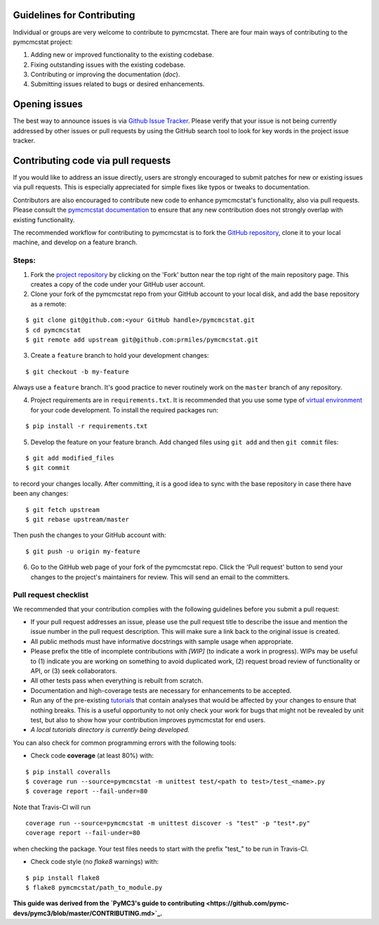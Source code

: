 Guidelines for Contributing
===========================

Individual or groups are very welcome to contribute to pymcmcstat.  There are four main ways of contributing to the pymcmcstat project:

1. Adding new or improved functionality to the existing codebase.
2. Fixing outstanding issues with the existing codebase.
3. Contributing or improving the documentation (`doc`).
4. Submitting issues related to bugs or desired enhancements.

Opening issues
==============

The best way to announce issues is via `Github Issue Tracker <https://github.com/prmiles/pymcmcstat/issues>`_.  Please verify that your issue is not being currently addressed by other issues or pull requests by using the GitHub search tool to look for key words in the project issue tracker.

Contributing code via pull requests
===================================

If you would like to address an issue directly, users are strongly encouraged to submit patches for new or existing issues via pull requests.  This is especially appreciated for simple fixes like typos or tweaks to documentation.

Contributors are also encouraged to contribute new code to enhance pymcmcstat's functionality, also via pull requests. Please consult the `pymcmcstat documentation <https://pymcmcstat.readthedocs.io/>`_ to ensure that any new contribution does not strongly overlap with existing functionality.

The recommended workflow for contributing to pymcmcstat is to fork the `GitHub repository <https://github.com/prmiles/pymcmcstat>`_, clone it to your local machine, and develop on a feature branch.

Steps:
------

1. Fork the `project repository <https://github.com/prmiles/pymcmcstat>`_ by clicking on the 'Fork' button near the top right of the main repository page. This creates a copy of the code under your GitHub user account.

2. Clone your fork of the pymcmcstat repo from your GitHub account to your local disk, and add the base repository as a remote:

::

   $ git clone git@github.com:<your GitHub handle>/pymcmcstat.git
   $ cd pymcmcstat
   $ git remote add upstream git@github.com:prmiles/pymcmcstat.git

3. Create a ``feature`` branch to hold your development changes:

::

   $ git checkout -b my-feature

Always use a ``feature`` branch. It's good practice to never routinely work on the ``master`` branch of any repository.

4. Project requirements are in ``requirements.txt``. It is recommended that you use some type of `virtual environment <https://docs.python.org/3/tutorial/venv.html>`_ for your code development.  To install the required packages run:

::

   $ pip install -r requirements.txt

5. Develop the feature on your feature branch. Add changed files using ``git add`` and then ``git commit`` files:

::

   $ git add modified_files
   $ git commit
   
to record your changes locally. After committing, it is a good idea to sync with the base repository in case there have been any changes:

::

   $ git fetch upstream
   $ git rebase upstream/master

Then push the changes to your GitHub account with:

::

   $ git push -u origin my-feature

6. Go to the GitHub web page of your fork of the pymcmcstat repo. Click the 'Pull request' button to send your changes to the project's maintainers for review. This will send an email to the committers.

Pull request checklist
----------------------

We recommended that your contribution complies with the following guidelines before you submit a pull request:

*  If your pull request addresses an issue, please use the pull request title to describe the issue and mention the issue number in the pull request description. This will make sure a link back to the original issue is created.

*  All public methods must have informative docstrings with sample usage when appropriate.

*  Please prefix the title of incomplete contributions with `[WIP]` (to indicate a work in progress). WIPs may be useful to (1) indicate you are working on something to avoid duplicated work, (2) request broad review of functionality or API, or (3) seek collaborators.

*  All other tests pass when everything is rebuilt from scratch.

* Documentation and high-coverage tests are necessary for enhancements to be accepted.

* Run any of the pre-existing `tutorials <https://github.com/prmiles/notebooks/blob/master/pymcmcstat/index.ipynb>`_ that contain analyses that would be affected by your changes to ensure that nothing breaks. This is a useful opportunity to not only check your work for bugs that might not be revealed by unit test, but also to show how your contribution improves pymcmcstat for end users.

* *A local tutorials directory is currently being developed.*

You can also check for common programming errors with the following
tools:

* Check code **coverage** (at least 80%) with:

::

  $ pip install coveralls
  $ coverage run --source=pymcmcstat -m unittest test/<path to test>/test_<name>.py
  $ coverage report --fail-under=80

Note that Travis-CI will run

::

  coverage run --source=pymcmcstat -m unittest discover -s "test" -p "test*.py"
  coverage report --fail-under=80

when checking the package.  Your test files needs to start with the prefix "test_" to be run in Travis-CI.

* Check code style (no `flake8` warnings) with:

::

  $ pip install flake8
  $ flake8 pymcmcstat/path_to_module.py
  
**This guide was derived from the `PyMC3's guide to contributing <https://github.com/pymc-devs/pymc3/blob/master/CONTRIBUTING.md>`_.**

